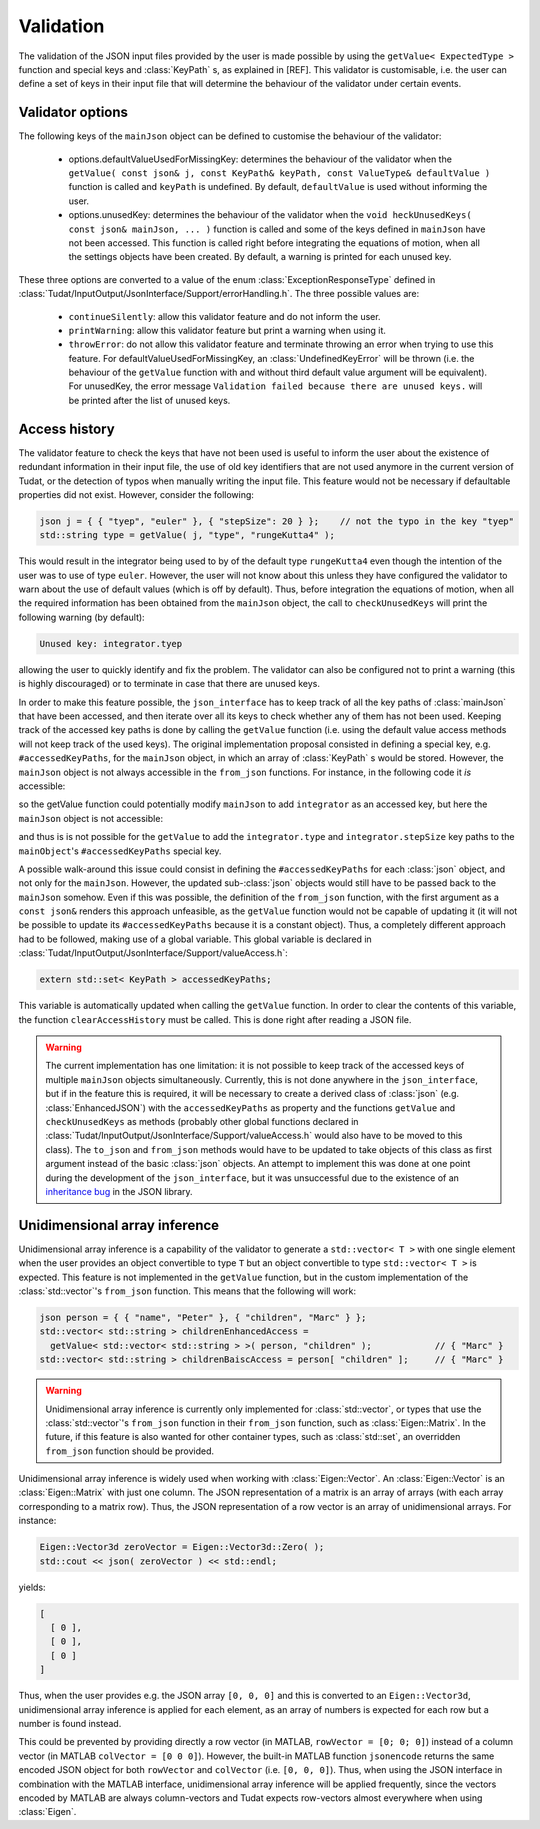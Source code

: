 .. _extendingJSON_validation:

.. role:: jsontype
.. role:: jsonkey

Validation
==========

The validation of the JSON input files provided by the user is made possible by using the :literal:`getValue< ExpectedType >` function and special keys and :class:`KeyPath` s, as explained in [REF]. This validator is customisable, i.e. the user can define a set of keys in their input file that will determine the behaviour of the validator under certain events.


Validator options
~~~~~~~~~~~~~~~~~

The following keys of the :literal:`mainJson` object can be defined to customise the behaviour of the validator:

  - :jsonkey:`options.defaultValueUsedForMissingKey`: determines the behaviour of the validator when the :literal:`getValue( const json& j, const KeyPath& keyPath, const ValueType& defaultValue )` function is called and :literal:`keyPath` is undefined. By default, :literal:`defaultValue` is used without informing the user.

  - :jsonkey:`options.unusedKey`: determines the behaviour of the validator when the :literal:`void heckUnusedKeys( const json& mainJson, ... )` function is called and some of the keys defined in :literal:`mainJson` have not been accessed. This function is called right before integrating the equations of motion, when all the settings objects have been created. By default, a warning is printed for each unused key.

These three options are converted to a value of the enum :class:`ExceptionResponseType` defined in :class:`Tudat/InputOutput/JsonInterface/Support/errorHandling.h`. The three possible values are:

  - :literal:`continueSilently`: allow this validator feature and do not inform the user.
  - :literal:`printWarning`: allow this validator feature but print a warning when using it.
  - :literal:`throwError`: do not allow this validator feature and terminate throwing an error when trying to use this feature. For :jsonkey:`defaultValueUsedForMissingKey`, an :class:`UndefinedKeyError` will be thrown (i.e. the behaviour of the :literal:`getValue` function with and without third default value argument will be equivalent). For :jsonkey:`unusedKey`, the error message :literal:`Validation failed because there are unused keys.` will be printed after the list of unused keys.


Access history
~~~~~~~~~~~~~~

The validator feature to check the keys that have not been used is useful to inform the user about the existence of redundant information in their input file, the use of old key identifiers that are not used anymore in the current version of Tudat, or the detection of typos when manually writing the input file. This feature would not be necessary if defaultable properties did not exist. However, consider the following:

.. code-block:: cpp

    json j = { { "tyep", "euler" }, { "stepSize": 20 } };    // not the typo in the key "tyep"
    std::string type = getValue( j, "type", "rungeKutta4" );

This would result in the integrator being used to by of the default type :literal:`rungeKutta4` even though the intention of the user was to use of type :literal:`euler`. However, the user will not know about this unless they have configured the validator to warn about the use of default values (which is off by default). Thus, before integration the equations of motion, when all the required information has been obtained from the :literal:`mainJson` object, the call to :literal:`checkUnusedKeys` will print the following warning (by default):

.. code-block:: txt

    Unused key: integrator.tyep

allowing the user to quickly identify and fix the problem. The validator can also be configured not to print a warning (this is highly discouraged) or to terminate in case that there are unused keys.

In order to make this feature possible, the :literal:`json_interface` has to keep track of all the key paths of :class:`mainJson` that have been accessed, and then iterate over all its keys to check whether any of them has not been used. Keeping track of the accessed key paths is done by calling the :literal:`getValue` function (i.e. using the default value access methods will not keep track of the used keys). The original implementation proposal consisted in defining a special key, e.g. :literal:`#accessedKeyPaths`, for the :literal:`mainJson` object, in which an array of :class:`KeyPath` s would be stored. However, the :literal:`mainJson` object is not always accessible in the :literal:`from_json` functions. For instance, in the following code it *is* accessible:

.. code-block:: cpp
  :caption: :class:`simulation.h`
  :name: simulation-h
  
  #include "integrator.h"
  
  void from_json( const json& mainJson, Simulation& simulation )
  {
      simulation.integrator =
        getValue< Integrator >( mainJson, "integrator" );  // integrators::from_json called
  }

so the getValue function could potentially modify :literal:`mainJson` to add :literal:`integrator` as an accessed key, but here the :literal:`mainJson` object is not accessible:

.. code-block:: cpp
  :caption: :class:`integrator.h`
  :name: integrator-h
  
  namespace integrators
  {
      void from_json( const json& jsonIntegrator, Integrator& integrator )
      {
          integrator.type = getValue< std::string >( jsonIntegrator, "type" );
          integrator.stepSize = getValue< double >( jsonIntegrator, "stepSize" );
      }
  }

and thus is is not possible for the :literal:`getValue` to add the :literal:`integrator.type` and :literal:`integrator.stepSize` key paths to the :literal:`mainObject`'s :literal:`#accessedKeyPaths` special key.

A possible walk-around this issue could consist in defining the :literal:`#accessedKeyPaths` for each :class:`json` object, and not only for the :literal:`mainJson`. However, the updated sub-:class:`json` objects would still have to be passed back to the :literal:`mainJson` somehow. Even if this was possible, the definition of the :literal:`from_json` function, with the first argument as a :literal:`const json&` renders this approach unfeasible, as the :literal:`getValue` function would not be capable of updating it (it will not be possible to update its :literal:`#accessedKeyPaths` because it is a constant object). Thus, a completely different approach had to be followed, making use of a global variable. This global variable is declared in :class:`Tudat/InputOutput/JsonInterface/Support/valueAccess.h`:

.. code-block:: cpp

  extern std::set< KeyPath > accessedKeyPaths;

This variable is automatically updated when calling the :literal:`getValue` function. In order to clear the contents of this variable, the function :literal:`clearAccessHistory` must be called. This is done right after reading a JSON file.

.. warning:: The current implementation has one limitation: it is not possible to keep track of the accessed keys of multiple :literal:`mainJson` objects simultaneously. Currently, this is not done anywhere in the :literal:`json_interface`, but if in the feature this is required, it will be necessary to create a derived class of :class:`json` (e.g. :class:`EnhancedJSON`) with the :literal:`accessedKeyPaths` as property and the functions :literal:`getValue` and :literal:`checkUnusedKeys` as methods (probably other global functions declared in :class:`Tudat/InputOutput/JsonInterface/Support/valueAccess.h` would also have to be moved to this class). The :literal:`to_json` and :literal:`from_json` methods would have to be updated to take objects of this class as first argument instead of the basic :class:`json` objects. An attempt to implement this was done at one point during the development of the :literal:`json_interface`, but it was unsuccessful due to the existence of an `inheritance bug <https://github.com/nlohmann/json/issues/608>`_ in the JSON library.


Unidimensional array inference
~~~~~~~~~~~~~~~~~~~~~~~~~~~~~~

Unidimensional array inference is a capability of the validator to generate a :literal:`std::vector< T >` with one single element when the user provides an object convertible to type :literal:`T` but an object convertible to type :literal:`std::vector< T >` is expected. This feature is not implemented in the :literal:`getValue` function, but in the custom implementation of the :class:`std::vector`'s :literal:`from_json` function. This means that the following will work:

.. code-block:: cpp

  json person = { { "name", "Peter" }, { "children", "Marc" } };
  std::vector< std::string > childrenEnhancedAccess =
    getValue< std::vector< std::string > >( person, "children" );            // { "Marc" }
  std::vector< std::string > childrenBaiscAccess = person[ "children" ];     // { "Marc" }

.. warning:: Unidimensional array inference is currently only implemented for :class:`std::vector`, or types that use the :class:`std::vector`'s :literal:`from_json` function in their :literal:`from_json` function, such as :class:`Eigen::Matrix`. In the future, if this feature is also wanted for other container types, such as :class:`std::set`, an overridden :literal:`from_json` function should be provided.

Unidimensional array inference is widely used when working with :class:`Eigen::Vector`. An :class:`Eigen::Vector` is an :class:`Eigen::Matrix` with just one column. The JSON representation of a matrix is an array of arrays (with each array corresponding to a matrix row). Thus, the JSON representation of a row vector is an array of unidimensional arrays. For instance:

.. code-block:: cpp

  Eigen::Vector3d zeroVector = Eigen::Vector3d::Zero( );
  std::cout << json( zeroVector ) << std::endl;

yields:
  
.. code-block:: json

  [
    [ 0 ],
    [ 0 ],
    [ 0 ]
  ]

Thus, when the user provides e.g. the JSON array :literal:`[0, 0, 0]` and this is converted to an :literal:`Eigen::Vector3d`, unidimensional array inference is applied for each element, as an array of numbers is expected for each row but a number is found instead.

This could be prevented by providing directly a row vector (in MATLAB, :literal:`rowVector = [0; 0; 0]`) instead of a column vector (in MATLAB :literal:`colVector = [0 0 0]`). However, the built-in MATLAB function :literal:`jsonencode` returns the same encoded JSON object for both :literal:`rowVector` and :literal:`colVector` (i.e. :literal:`[0, 0, 0]`). Thus, when using the JSON interface in combination with the MATLAB interface, unidimensional array inference will be applied frequently, since the vectors encoded by MATLAB are always column-vectors and Tudat expects row-vectors almost everywhere when using :class:`Eigen`.

